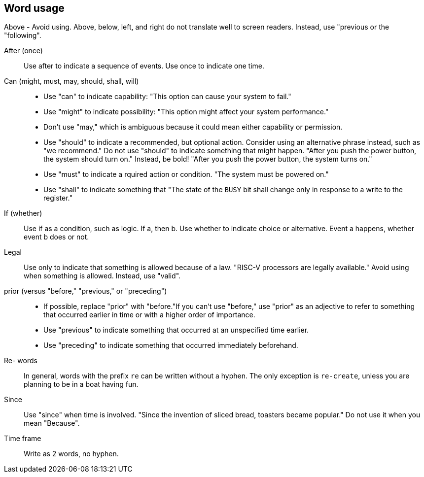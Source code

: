 == Word usage


Above - Avoid using. Above, below, left, and right do not translate well to screen readers. Instead, use "previous or the "following". 

After (once):: Use after to indicate a sequence of events. Use once to indicate one time.

Can (might, must, may, should, shall, will):: 
- Use "can" to indicate capability: "This option can cause your system to fail." 
- Use "might" to indicate possibility: "This option might affect your system performance."
- Don't use "may," which is ambiguous because it could mean either capability or permission.
- Use "should" to indicate a recommended, but optional action. Consider using an alternative phrase instead, such as "we recommend." Do not use "should" to indicate something that might happen. "After you push the power button, the system should turn on." Instead, be bold! "After you push the power button, the system turns on."
- Use "must" to indicate a rquired action or condition. "The system must be powered on."
- Use "shall" to indicate something that "The state of the `BUSY` bit shall change only in response to a write to the register."

If (whether):: Use if as a condition, such as logic. If a, then b.
Use whether to indicate choice or alternative. Event a happens, whether event b does or not.

Legal:: Use only to indicate that something is allowed because of a law. "RISC-V processors are legally available." Avoid using when something is allowed. Instead, use "valid". 

prior (versus "before," "previous," or "preceding"):: 
- If possible, replace "prior" with "before."If you can't use "before," use "prior" as an adjective to refer to something that occurred earlier in time or with a higher order of importance.
- Use "previous" to indicate something that occurred at an unspecified time earlier.
- Use "preceding" to indicate something that occurred immediately beforehand.

Re- words:: In general, words with the prefix `re` can be written without a hyphen. The only exception is `re-create`, unless you are planning to be in a boat having fun.

Since:: Use "since" when time is involved. "Since the invention of sliced bread, toasters became popular." Do not use it when you mean "Because".

Time frame:: Write as 2 words, no hyphen.

